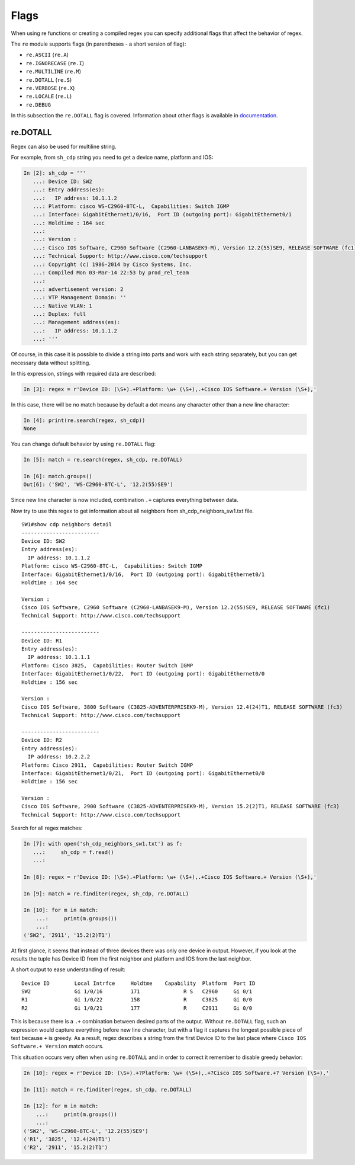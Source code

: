 Flags
-----

When using re functions or creating a compiled regex you can specify additional
flags that affect the behavior of regex.

The ``re`` module supports flags (in parentheses - a short version of flag):

* ``re.ASCII`` (``re.A``)
* ``re.IGNORECASE`` (``re.I``)
* ``re.MULTILINE`` (``re.M``)
* ``re.DOTALL`` (``re.S``)
* ``re.VERBOSE`` (``re.X``)
* ``re.LOCALE`` (``re.L``)
* ``re.DEBUG``

In this subsection the ``re.DOTALL`` flag is covered. Information about other flags
is available in `documentation <https://docs.python.org/3/library/re.html#re.A>`__.

re.DOTALL
^^^^^^^^^

Regex can also be used for multiline string.

For example, from ``sh_cdp`` string you need to get a device name, platform and IOS:

.. code:: python

    In [2]: sh_cdp = '''
       ...: Device ID: SW2
       ...: Entry address(es):
       ...:   IP address: 10.1.1.2
       ...: Platform: cisco WS-C2960-8TC-L,  Capabilities: Switch IGMP
       ...: Interface: GigabitEthernet1/0/16,  Port ID (outgoing port): GigabitEthernet0/1
       ...: Holdtime : 164 sec
       ...:
       ...: Version :
       ...: Cisco IOS Software, C2960 Software (C2960-LANBASEK9-M), Version 12.2(55)SE9, RELEASE SOFTWARE (fc1)
       ...: Technical Support: http://www.cisco.com/techsupport
       ...: Copyright (c) 1986-2014 by Cisco Systems, Inc.
       ...: Compiled Mon 03-Mar-14 22:53 by prod_rel_team
       ...:
       ...: advertisement version: 2
       ...: VTP Management Domain: ''
       ...: Native VLAN: 1
       ...: Duplex: full
       ...: Management address(es):
       ...:   IP address: 10.1.1.2
       ...: '''

Of course, in this case it is possible to divide a string into parts and work
with each string separately, but you can get necessary data without splitting.

In this expression, strings with required data are described:

.. code:: python

    In [3]: regex = r'Device ID: (\S+).+Platform: \w+ (\S+),.+Cisco IOS Software.+ Version (\S+),'

In this case, there will be no match because by default a dot means any
character other than a new line character:

.. code:: python


    In [4]: print(re.search(regex, sh_cdp))
    None

You can change default behavior by using ``re.DOTALL`` flag:

.. code:: python

    In [5]: match = re.search(regex, sh_cdp, re.DOTALL)

    In [6]: match.groups()
    Out[6]: ('SW2', 'WS-C2960-8TC-L', '12.2(55)SE9')

Since new line character is now included, combination ``.+`` captures everything between data.

Now try to use this regex to get information about all neighbors from sh_cdp_neighbors_sw1.txt file.

::

    SW1#show cdp neighbors detail
    -------------------------
    Device ID: SW2
    Entry address(es):
      IP address: 10.1.1.2
    Platform: cisco WS-C2960-8TC-L,  Capabilities: Switch IGMP
    Interface: GigabitEthernet1/0/16,  Port ID (outgoing port): GigabitEthernet0/1
    Holdtime : 164 sec

    Version :
    Cisco IOS Software, C2960 Software (C2960-LANBASEK9-M), Version 12.2(55)SE9, RELEASE SOFTWARE (fc1)
    Technical Support: http://www.cisco.com/techsupport

    -------------------------
    Device ID: R1
    Entry address(es):
      IP address: 10.1.1.1
    Platform: Cisco 3825,  Capabilities: Router Switch IGMP
    Interface: GigabitEthernet1/0/22,  Port ID (outgoing port): GigabitEthernet0/0
    Holdtime : 156 sec

    Version :
    Cisco IOS Software, 3800 Software (C3825-ADVENTERPRISEK9-M), Version 12.4(24)T1, RELEASE SOFTWARE (fc3)
    Technical Support: http://www.cisco.com/techsupport

    -------------------------
    Device ID: R2
    Entry address(es):
      IP address: 10.2.2.2
    Platform: Cisco 2911,  Capabilities: Router Switch IGMP
    Interface: GigabitEthernet1/0/21,  Port ID (outgoing port): GigabitEthernet0/0
    Holdtime : 156 sec

    Version :
    Cisco IOS Software, 2900 Software (C3825-ADVENTERPRISEK9-M), Version 15.2(2)T1, RELEASE SOFTWARE (fc3)
    Technical Support: http://www.cisco.com/techsupport


Search for all regex matches:

.. code:: python

    In [7]: with open('sh_cdp_neighbors_sw1.txt') as f:
       ...:     sh_cdp = f.read()
       ...:

    In [8]: regex = r'Device ID: (\S+).+Platform: \w+ (\S+),.+Cisco IOS Software.+ Version (\S+),'

    In [9]: match = re.finditer(regex, sh_cdp, re.DOTALL)

    In [10]: for m in match:
        ...:     print(m.groups())
        ...:
    ('SW2', '2911', '15.2(2)T1')

At first glance, it seems that instead of three devices there was only one
device in output. However, if you look at the results the tuple has Device ID
from the first neighbor and platform and IOS from the last neighbor.

A short output to ease understanding of result:

::

    Device ID        Local Intrfce     Holdtme    Capability  Platform  Port ID
    SW2              Gi 1/0/16         171              R S   C2960     Gi 0/1
    R1               Gi 1/0/22         158              R     C3825     Gi 0/0
    R2               Gi 1/0/21         177              R     C2911     Gi 0/0

This is because there is a ``.+`` combination between desired parts of the output.
Without ``re.DOTALL`` flag, such an expression would capture everything before
new line character, but with a flag it captures the longest possible piece of text
because ``+`` is greedy.
As a result, regex describes a string from the first Device ID to the
last place where ``Cisco IOS Software.+ Version`` match occurs.

This situation occurs very often when using ``re.DOTALL`` and in order to
correct it remember to disable greedy behavior:

.. code:: python

    In [10]: regex = r'Device ID: (\S+).+?Platform: \w+ (\S+),.+?Cisco IOS Software.+? Version (\S+),'

    In [11]: match = re.finditer(regex, sh_cdp, re.DOTALL)

    In [12]: for m in match:
        ...:     print(m.groups())
        ...:
    ('SW2', 'WS-C2960-8TC-L', '12.2(55)SE9')
    ('R1', '3825', '12.4(24)T1')
    ('R2', '2911', '15.2(2)T1')


